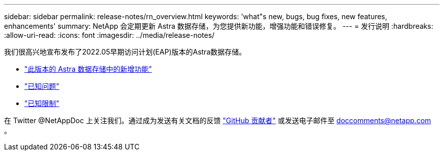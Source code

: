 ---
sidebar: sidebar 
permalink: release-notes/rn_overview.html 
keywords: 'what"s new, bugs, bug fixes, new features, enhancements' 
summary: NetApp 会定期更新 Astra 数据存储，为您提供新功能，增强功能和错误修复。 
---
= 发行说明
:hardbreaks:
:allow-uri-read: 
:icons: font
:imagesdir: ../media/release-notes/


我们很高兴地宣布发布了2022.05早期访问计划(EAP)版本的Astra数据存储。

* link:../release-notes/whats-new.html["此版本的 Astra 数据存储中的新增功能"]
* link:../release-notes/known-issues.html["已知问题"]
* link:../release-notes/known-limitations.html["已知限制"]


在 Twitter @NetAppDoc 上关注我们。通过成为发送有关文档的反馈 link:https://docs.netapp.com/us-en/contribute/["GitHub 贡献者"^] 或发送电子邮件至 doccomments@netapp.com 。
